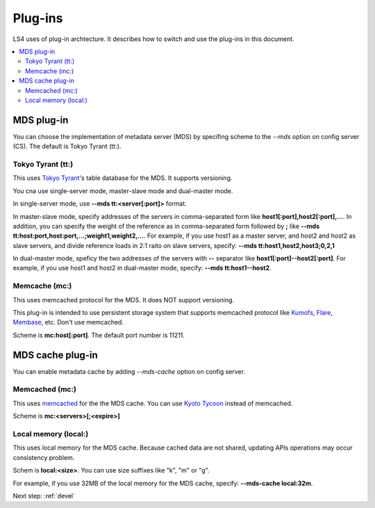 .. _plugin:

Plug-ins
============================

LS4 uses of plug-in archtecture.
It describes how to switch and use the plug-ins in this document.

.. contents::
   :backlinks: none
   :local:

.. Storage plug-in
.. ----------------------
.. 
.. You can choose a storage implementation by specifing scheme to the *--store* option on the data server (DS). The default is Directory Storage.
.. 
.. Directory Storage (dir:)
.. ^^^^^^^^^^^^^^^^^^^^^^
.. 
.. This uses local directory for the storage.
.. 
.. Scheme is **dir:<path>**


.. _plugin_mds:

MDS plug-in
----------------------

You can choose the implementation of metadata server (MDS) by specifing scheme to the *--mds* option on config server (CS). The default is Tokyo Tyrant (tt:).

Tokyo Tyrant (tt:)
^^^^^^^^^^^^^^^^^^^^^^

This uses `Tokyo Tyrant <http://fallabs.com/tokyotyrant/>`_'s table database for the MDS.
It supports versioning.

You cna use single-server mode, master-slave mode and dual-master mode.

In single-server mode, use **--mds tt:<server[:port]>** format.

In master-slave mode, specify addresses of the servers in comma-separated form like **host1[:port],host2[:port],...**. In addition, you can specify the weight of the reference as in comma-separated form followed by **;** like **--mds tt:host:port,host:port,...;weight1,weight2,...**. For example, if you use host1 as a master server, and host2 and host2 as slave servers, and divide reference loads in 2:1 raito on slave servers, specify: **--mds tt:host1,host2,host3;0,2,1**

In dual-master mode, speficy the two addresses of the servers with **--** separator like **host1[:port]--host2[:port]**. For example, if you use host1 and host2 in dual-master mode, specify: **--mds tt:host1--host2**.


Memcache (mc:)
^^^^^^^^^^^^^^^^^^^^^^

This uses memcached protocol for the MDS.
It does NOT support versioning.

This plug-in is intended to use persistent storage system that supports memcached protocol like `Kumofs <http://kumofs.sourceforge.net/>`_, `Flare <http://labs.gree.jp/Top/OpenSource/Flare-en.html>`_, `Membase <http://www.membase.org/>`_, etc.
Don't use memcached.

Scheme is **mc:host[:port]**. The default port number is 11211.


.. _plugin_mds_cache:

MDS cache plug-in
----------------------

You can enable metadata cache by adding *--mds-cache* option on config server.

Memcached (mc:)
^^^^^^^^^^^^^^^^^^^^^^

This uses `memcached <http://memcached.org/>`_ for the the MDS cache. You can use `Kyoto Tycoon <http://fallabs.com/kyototycoon/>`_ instead of memcached.

.. TODO expire

Scheme is **mc:<servers>[;<expire>]**


Local memory (local:)
^^^^^^^^^^^^^^^^^^^^^^

This uses local memory for the MDS cache.
Because cached data are not shared, updating APIs operations may occur consistency problem.

Schem is **local:<size>**. You can use size suffixes like "k", "m" or "g".

For example, if you use 32MB of the local memory for the MDS cache, specify: **--mds-cache local:32m**.


Next step: :ref:`devel`

